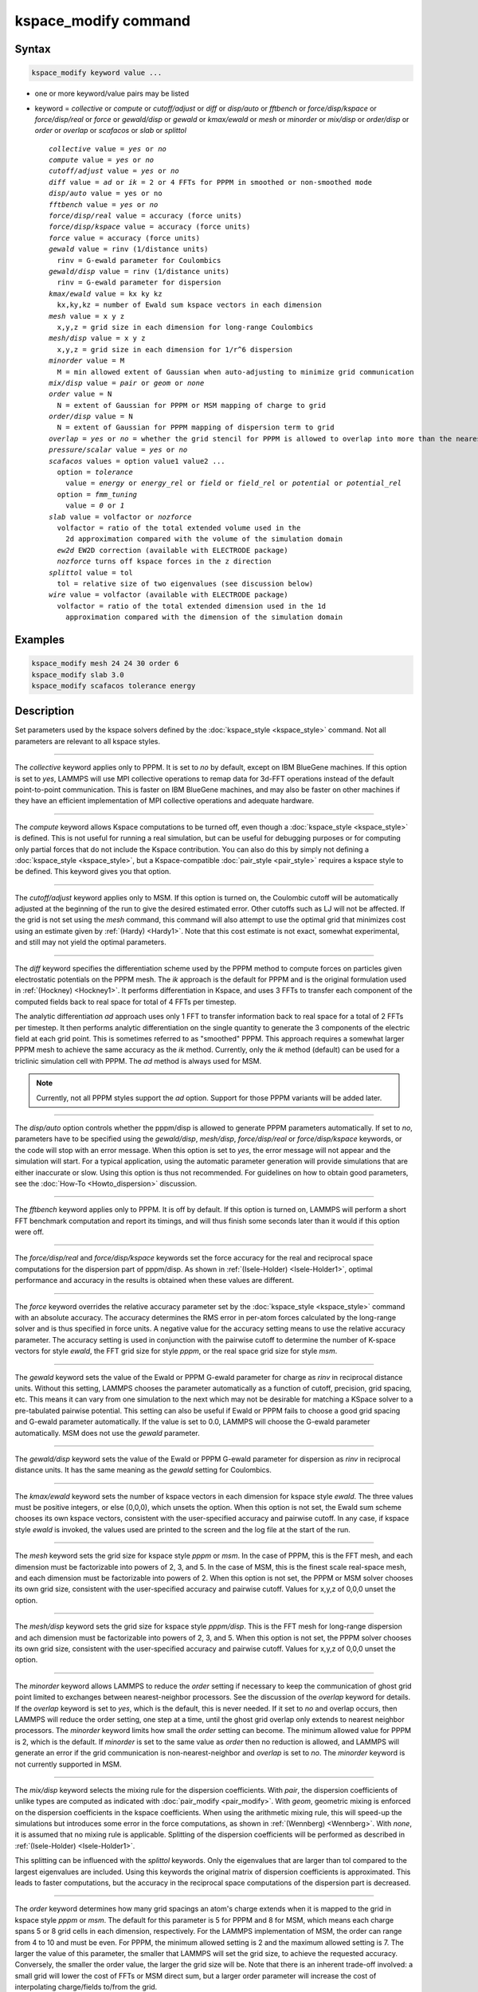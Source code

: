 .. index:: kspace_modify

kspace_modify command
=====================

Syntax
""""""

.. code-block:: LAMMPS

   kspace_modify keyword value ...

* one or more keyword/value pairs may be listed
* keyword = *collective* or *compute* or *cutoff/adjust* or *diff* or *disp/auto* or *fftbench* or *force/disp/kspace* or *force/disp/real* or *force* or *gewald/disp* or *gewald* or *kmax/ewald* or *mesh* or *minorder* or *mix/disp* or *order/disp* or *order* or *overlap* or *scafacos* or *slab* or *splittol*

  .. parsed-literal::

       *collective* value = *yes* or *no*
       *compute* value = *yes* or *no*
       *cutoff/adjust* value = *yes* or *no*
       *diff* value = *ad* or *ik* = 2 or 4 FFTs for PPPM in smoothed or non-smoothed mode
       *disp/auto* value = yes or no
       *fftbench* value = *yes* or *no*
       *force/disp/real* value = accuracy (force units)
       *force/disp/kspace* value = accuracy (force units)
       *force* value = accuracy (force units)
       *gewald* value = rinv (1/distance units)
         rinv = G-ewald parameter for Coulombics
       *gewald/disp* value = rinv (1/distance units)
         rinv = G-ewald parameter for dispersion
       *kmax/ewald* value = kx ky kz
         kx,ky,kz = number of Ewald sum kspace vectors in each dimension
       *mesh* value = x y z
         x,y,z = grid size in each dimension for long-range Coulombics
       *mesh/disp* value = x y z
         x,y,z = grid size in each dimension for 1/r\^6 dispersion
       *minorder* value = M
         M = min allowed extent of Gaussian when auto-adjusting to minimize grid communication
       *mix/disp* value = *pair* or *geom* or *none*
       *order* value = N
         N = extent of Gaussian for PPPM or MSM mapping of charge to grid
       *order/disp* value = N
         N = extent of Gaussian for PPPM mapping of dispersion term to grid
       *overlap* = *yes* or *no* = whether the grid stencil for PPPM is allowed to overlap into more than the nearest-neighbor processor
       *pressure/scalar* value = *yes* or *no*
       *scafacos* values = option value1 value2 ...
         option = *tolerance*
           value = *energy* or *energy_rel* or *field* or *field_rel* or *potential* or *potential_rel*
         option = *fmm_tuning*
           value = *0* or *1*
       *slab* value = volfactor or *nozforce*
         volfactor = ratio of the total extended volume used in the
           2d approximation compared with the volume of the simulation domain
         *ew2d* EW2D correction (available with ELECTRODE package)
         *nozforce* turns off kspace forces in the z direction
       *splittol* value = tol
         tol = relative size of two eigenvalues (see discussion below)
       *wire* value = volfactor (available with ELECTRODE package)
         volfactor = ratio of the total extended dimension used in the 1d 
           approximation compared with the dimension of the simulation domain

Examples
""""""""

.. code-block:: LAMMPS

   kspace_modify mesh 24 24 30 order 6
   kspace_modify slab 3.0
   kspace_modify scafacos tolerance energy

Description
"""""""""""

Set parameters used by the kspace solvers defined by the
:doc:`kspace_style <kspace_style>` command.  Not all parameters are
relevant to all kspace styles.

----------

The *collective* keyword applies only to PPPM.  It is set to *no* by
default, except on IBM BlueGene machines.  If this option is set to
*yes*, LAMMPS will use MPI collective operations to remap data for
3d-FFT operations instead of the default point-to-point communication.
This is faster on IBM BlueGene machines, and may also be faster on
other machines if they have an efficient implementation of MPI
collective operations and adequate hardware.

----------

The *compute* keyword allows Kspace computations to be turned off,
even though a :doc:`kspace_style <kspace_style>` is defined.  This is
not useful for running a real simulation, but can be useful for
debugging purposes or for computing only partial forces that do not
include the Kspace contribution.  You can also do this by simply not
defining a :doc:`kspace_style <kspace_style>`, but a Kspace-compatible
:doc:`pair_style <pair_style>` requires a kspace style to be defined.
This keyword gives you that option.

----------

The *cutoff/adjust* keyword applies only to MSM. If this option is
turned on, the Coulombic cutoff will be automatically adjusted at the
beginning of the run to give the desired estimated error. Other
cutoffs such as LJ will not be affected. If the grid is not set using
the *mesh* command, this command will also attempt to use the optimal
grid that minimizes cost using an estimate given by
:ref:`(Hardy) <Hardy1>`. Note that this cost estimate is not exact, somewhat
experimental, and still may not yield the optimal parameters.

----------

The *diff* keyword specifies the differentiation scheme used by the
PPPM method to compute forces on particles given electrostatic
potentials on the PPPM mesh.  The *ik* approach is the default for
PPPM and is the original formulation used in :ref:`(Hockney) <Hockney1>`.  It
performs differentiation in Kspace, and uses 3 FFTs to transfer each
component of the computed fields back to real space for total of 4
FFTs per timestep.

The analytic differentiation *ad* approach uses only 1 FFT to transfer
information back to real space for a total of 2 FFTs per timestep.  It
then performs analytic differentiation on the single quantity to
generate the 3 components of the electric field at each grid point.
This is sometimes referred to as "smoothed" PPPM.  This approach
requires a somewhat larger PPPM mesh to achieve the same accuracy as
the *ik* method. Currently, only the *ik* method (default) can be
used for a triclinic simulation cell with PPPM. The *ad* method is
always used for MSM.

.. note::

   Currently, not all PPPM styles support the *ad* option.  Support
   for those PPPM variants will be added later.

----------

The *disp/auto* option controls whether the pppm/disp is allowed to
generate PPPM parameters automatically. If set to *no*, parameters have
to be specified using the *gewald/disp*, *mesh/disp*,
*force/disp/real* or *force/disp/kspace* keywords, or
the code will stop with an error message. When this option is set to
*yes*, the error message will not appear and the simulation will start.
For a typical application, using the automatic parameter generation
will provide simulations that are either inaccurate or slow. Using this
option is thus not recommended. For guidelines on how to obtain good
parameters, see the :doc:`How-To <Howto_dispersion>` discussion.

----------

The *fftbench* keyword applies only to PPPM. It is off by default. If
this option is turned on, LAMMPS will perform a short FFT benchmark
computation and report its timings, and will thus finish some seconds
later than it would if this option were off.

----------

The *force/disp/real* and *force/disp/kspace* keywords set the force
accuracy for the real and reciprocal space computations for the dispersion
part of pppm/disp. As shown in :ref:`(Isele-Holder) <Isele-Holder1>`,
optimal performance and accuracy in the results is obtained when these
values are different.

----------

The *force* keyword overrides the relative accuracy parameter set by
the :doc:`kspace_style <kspace_style>` command with an absolute
accuracy.  The accuracy determines the RMS error in per-atom forces
calculated by the long-range solver and is thus specified in force
units.  A negative value for the accuracy setting means to use the
relative accuracy parameter.  The accuracy setting is used in
conjunction with the pairwise cutoff to determine the number of
K-space vectors for style *ewald*, the FFT grid size for style
*pppm*, or the real space grid size for style *msm*\ .

----------

The *gewald* keyword sets the value of the Ewald or PPPM G-ewald
parameter for charge as *rinv* in reciprocal distance units.  Without
this setting, LAMMPS chooses the parameter automatically as a function
of cutoff, precision, grid spacing, etc.  This means it can vary from
one simulation to the next which may not be desirable for matching a
KSpace solver to a pre-tabulated pairwise potential.  This setting can
also be useful if Ewald or PPPM fails to choose a good grid spacing
and G-ewald parameter automatically.  If the value is set to 0.0,
LAMMPS will choose the G-ewald parameter automatically.  MSM does not
use the *gewald* parameter.

----------

The *gewald/disp* keyword sets the value of the Ewald or PPPM G-ewald
parameter for dispersion as *rinv* in reciprocal distance units.  It
has the same meaning as the *gewald* setting for Coulombics.

----------

The *kmax/ewald* keyword sets the number of kspace vectors in each
dimension for kspace style *ewald*\ .  The three values must be positive
integers, or else (0,0,0), which unsets the option.  When this option
is not set, the Ewald sum scheme chooses its own kspace vectors,
consistent with the user-specified accuracy and pairwise cutoff. In
any case, if kspace style *ewald* is invoked, the values used are
printed to the screen and the log file at the start of the run.

----------

The *mesh* keyword sets the grid size for kspace style *pppm* or
*msm*\ .  In the case of PPPM, this is the FFT mesh, and each dimension
must be factorizable into powers of 2, 3, and 5.  In the case of MSM,
this is the finest scale real-space mesh, and each dimension must be
factorizable into powers of 2.  When this option is not set, the PPPM
or MSM solver chooses its own grid size, consistent with the
user-specified accuracy and pairwise cutoff.  Values for x,y,z of
0,0,0 unset the option.

----------

The *mesh/disp* keyword sets the grid size for kspace style
*pppm/disp*\ .  This is the FFT mesh for long-range dispersion and ach
dimension must be factorizable into powers of 2, 3, and 5.  When this
option is not set, the PPPM solver chooses its own grid size,
consistent with the user-specified accuracy and pairwise cutoff.
Values for x,y,z of 0,0,0 unset the option.

----------

The *minorder* keyword allows LAMMPS to reduce the *order* setting if
necessary to keep the communication of ghost grid point limited to
exchanges between nearest-neighbor processors.  See the discussion of
the *overlap* keyword for details.  If the *overlap* keyword is set to
*yes*, which is the default, this is never needed.  If it set to *no*
and overlap occurs, then LAMMPS will reduce the order setting, one
step at a time, until the ghost grid overlap only extends to nearest
neighbor processors.  The *minorder* keyword limits how small the
*order* setting can become.  The minimum allowed value for PPPM is 2,
which is the default.  If *minorder* is set to the same value as
*order* then no reduction is allowed, and LAMMPS will generate an
error if the grid communication is non-nearest-neighbor and *overlap*
is set to *no*\ . The *minorder* keyword is not currently supported in
MSM.

----------

The *mix/disp* keyword selects the mixing rule for the dispersion
coefficients.  With *pair*, the dispersion coefficients of unlike
types are computed as indicated with :doc:`pair_modify <pair_modify>`.
With *geom*, geometric mixing is enforced on the dispersion
coefficients in the kspace coefficients. When using the arithmetic
mixing rule, this will speed-up the simulations but introduces some
error in the force computations, as shown in :ref:`(Wennberg) <Wennberg>`.
With *none*, it is assumed that no mixing rule is
applicable. Splitting of the dispersion coefficients will be performed
as described in :ref:`(Isele-Holder) <Isele-Holder1>`.

This splitting can be influenced with the *splittol* keywords.  Only
the eigenvalues that are larger than tol compared to the largest
eigenvalues are included. Using this keywords the original matrix of
dispersion coefficients is approximated. This leads to faster
computations, but the accuracy in the reciprocal space computations of
the dispersion part is decreased.

----------

The *order* keyword determines how many grid spacings an atom's charge
extends when it is mapped to the grid in kspace style *pppm* or *msm*\ .
The default for this parameter is 5 for PPPM and 8 for MSM, which
means each charge spans 5 or 8 grid cells in each dimension,
respectively.  For the LAMMPS implementation of MSM, the order can
range from 4 to 10 and must be even. For PPPM, the minimum allowed
setting is 2 and the maximum allowed setting is 7.  The larger the
value of this parameter, the smaller that LAMMPS will set the grid
size, to achieve the requested accuracy.  Conversely, the smaller the
order value, the larger the grid size will be.  Note that there is an
inherent trade-off involved: a small grid will lower the cost of FFTs
or MSM direct sum, but a larger order parameter will increase the cost
of interpolating charge/fields to/from the grid.

The PPPM order parameter may be reset by LAMMPS when it sets up the
FFT grid if the implied grid stencil extends beyond the grid cells
owned by neighboring processors.  Typically this will only occur when
small problems are run on large numbers of processors.  A warning will
be generated indicating the order parameter is being reduced to allow
LAMMPS to run the problem. Automatic adjustment of the order parameter
is not supported in MSM.

----------

The *order/disp* keyword determines how many grid spacings an atom's
dispersion term extends when it is mapped to the grid in kspace style
*pppm/disp*\ .  It has the same meaning as the *order* setting for
Coulombics.

----------

The *overlap* keyword can be used in conjunction with the *minorder*
keyword with the PPPM styles to adjust the amount of communication
that occurs when values on the FFT grid are exchanged between
processors.  This communication is distinct from the communication
inherent in the parallel FFTs themselves, and is required because
processors interpolate charge and field values using grid point values
owned by neighboring processors (i.e. ghost point communication).  If
the *overlap* keyword is set to *yes* then this communication is
allowed to extend beyond nearest-neighbor processors, e.g. when using
lots of processors on a small problem.  If it is set to *no* then the
communication will be limited to nearest-neighbor processors and the
*order* setting will be reduced if necessary, as explained by the
*minorder* keyword discussion. The *overlap* keyword is always set to
*yes* in MSM.

----------

The *pressure/scalar* keyword applies only to MSM. If this option is
turned on, only the scalar pressure (i.e. (Pxx + Pyy + Pzz)/3.0) will
be computed, which can be used, for example, to run an isotropic barostat.
Computing the full pressure tensor with MSM is expensive, and this option
provides a faster alternative. The scalar pressure is computed using a
relationship between the Coulombic energy and pressure :ref:`(Hummer) <Hummer>`
instead of using the virial equation. This option cannot be used to access
individual components of the pressure tensor, to compute per-atom virial,
or with suffix kspace/pair styles of MSM, like OMP or GPU.

----------

The *scafacos* keyword is used for settings that are passed to the
ScaFaCoS library when using :doc:`kspace_style scafacos <kspace_style>`.

The *tolerance* option affects how the *accuracy* specified with the
:doc:`kspace_style <kspace_style>` command is interpreted by ScaFaCoS.
The following values may be used:

* energy = absolute accuracy in total Coulombic energy
* energy_rel = relative accuracy in total Coulombic energy
* potential = absolute accuracy in total Coulombic potential
* potential_rel = relative accuracy in total Coulombic potential
* field = absolute accuracy in electric field
* field_rel = relative accuracy in electric field

The values with suffix _rel indicate the tolerance is a relative
tolerance; the other values impose an absolute tolerance on the given
quantity. Absolute tolerance in this case means, that for a given
quantity q and a given absolute tolerance of t_a the result should
be between q-t_a and q+t_a. For a relative tolerance t_r the relative
error should not be greater than t_r, i.e. abs(1 - (result/q)) < t_r.
As a consequence of this, the tolerance type should be checked, when
performing computations with a high absolute field / energy. E.g.
if the total energy in the system is 1000000.0 an absolute tolerance
of 1e-3 would mean that the result has to be between 999999.999 and
1000000.001, which would be equivalent to a relative tolerance of
1e-9.

The energy and energy_rel values, set a tolerance based on the total
Coulombic energy of the system.  The potential and potential_rel set a
tolerance based on the per-atom Coulombic energy.  The field and
field_rel tolerance types set a tolerance based on the electric field
values computed by ScaFaCoS.  Since per-atom forces are derived from
the per-atom electric field, this effectively sets a tolerance on the
forces, similar to other LAMMPS KSpace styles, as explained on the
:doc:`kspace_style <kspace_style>` doc page.

Note that not all ScaFaCoS solvers support all tolerance types.
These are the allowed values for each method:

* fmm = energy and energy_rel
* p2nfft = field (1d-,2d-,3d-periodic systems) or potential (0d-periodic)
* p3m = field
* ewald = field
* direct = has no tolerance tuning

If the tolerance type is not changed, the default values for the
tolerance type are the first values in the above list, e.g. energy
is the default tolerance type for the fmm solver.

The *fmm_tuning* option is only relevant when using the FMM method.
It activates (value=1) or deactivates (value=0) an internal tuning
mechanism for the FMM solver.  The tuning operation runs sequentially
and can be very time-consuming.  Usually it is not needed for systems
with a homogeneous charge distribution. The default for this option is
therefore *0*\ . The FMM internal tuning is performed once, when the
solver is set up.

----------

The *slab* keyword allows an Ewald or PPPM solver to be used for a
systems that are periodic in x,y but non-periodic in z - a
:doc:`boundary <boundary>` setting of "boundary p p f".  This is done by
treating the system as if it were periodic in z, but inserting empty
volume between atom slabs and removing dipole inter-slab interactions
so that slab-slab interactions are effectively turned off.  The
volfactor value sets the ratio of the extended dimension in z divided
by the actual dimension in z.  The recommended value is 3.0.  A larger
value is inefficient; a smaller value introduces unwanted slab-slab
interactions.  The use of fixed boundaries in z means that the user
must prevent particle migration beyond the initial z-bounds, typically
by providing a wall-style fix.  The methodology behind the *slab*
option is explained in the paper by :ref:`(Yeh) <Yeh>`.  The *slab* option
is also extended to non-neutral systems :ref:`(Ballenegger) <Ballenegger>`.

An alternative slab option can be invoked with the *nozforce* keyword
in lieu of the volfactor.  This turns off all kspace forces in the z
direction.  The *nozforce* option is not supported by MSM. For MSM,
any combination of periodic, non-periodic, or shrink-wrapped
boundaries can be set using :doc:`boundary <boundary>` (the slab
approximation in not needed).  The *slab* keyword is not currently
supported by Ewald or PPPM when using a triclinic simulation cell. The
slab correction has also been extended to point dipole interactions
:ref:`(Klapp) <Klapp>` in :doc:`kspace_style <kspace_style>` *ewald/disp*,
*ewald/dipole*, and *pppm/dipole*\ .

.. note::

   If you wish to apply an electric field in the Z-direction, in
   conjunction with the *slab* keyword, you should do it by adding
   explicit charged particles to the +/- Z surfaces.  If you do it via
   the :doc:`fix efield <fix_efield>` command, it will not give the correct
   dielectric constant due to the Yeh/Berkowitz :ref:`(Yeh) <Yeh>` correction
   not being compatible with how :doc:`fix efield <fix_efield>` works.

----------

The *force/disp/real* and *force/disp/kspace* keywords set the force
accuracy for the real and reciprocal space computations for the dispersion
part of pppm/disp. As shown in :ref:`(Isele-Holder) <Isele-Holder1>`,
optimal performance and accuracy in the results is obtained when these
values are different.

The *disp/auto* option controls whether the pppm/disp is allowed to
generate PPPM parameters automatically. If set to *no*, parameters
have to be specified using the *gewald/disp*, *mesh/disp*,
*force/disp/real* or *force/disp/kspace* keywords, or the code will
stop with an error message. When this option is set to *yes*, the
error message will not appear and the simulation will start.  For a
typical application, using the automatic parameter generation will
provide simulations that are either inaccurate or slow. Using this
option is thus not recommended.  For guidelines on how to obtain good
parameters, see the :doc:`Howto dispersion <Howto_dispersion>` doc page.

----------

Restrictions
""""""""""""

none

Related commands
""""""""""""""""

:doc:`kspace_style <kspace_style>`, :doc:`boundary <boundary>`

Default
"""""""

The option defaults are mesh = mesh/disp = 0 0 0, order = order/disp =
5 (PPPM), order = 10 (MSM), minorder = 2, overlap = yes, force = -1.0,
gewald = gewald/disp = 0.0, slab = 1.0, compute = yes, cutoff/adjust =
yes (MSM), pressure/scalar = yes (MSM), fftbench = no (PPPM), diff =
ik (PPPM), mix/disp = pair, force/disp/real = -1.0, force/disp/kspace
= -1.0, split = 0, tol = 1.0e-6, and disp/auto = no. For pppm/intel,
order = order/disp = 7.  For scafacos settings, the scafacos tolerance
option depends on the method chosen, as documented above.  The
scafacos fmm_tuning default = 0.

----------

.. _Hockney1:

**(Hockney)** Hockney and Eastwood, Computer Simulation Using Particles,
Adam Hilger, NY (1989).

.. _Yeh:

**(Yeh)** Yeh and Berkowitz, J Chem Phys, 111, 3155 (1999).

.. _Ballenegger:

**(Ballenegger)** Ballenegger, Arnold, Cerda, J Chem Phys, 131, 094107
(2009).

.. _Klapp:

**(Klapp)** Klapp, Schoen, J Chem Phys, 117, 8050 (2002).

.. _Hardy1:

**(Hardy)** David Hardy thesis: Multilevel Summation for the Fast
Evaluation of Forces for the Simulation of Biomolecules, University of
Illinois at Urbana-Champaign, (2006).

.. _Hummer:

**(Hummer)** Hummer, Gronbech-Jensen, Neumann, J Chem Phys, 109, 2791 (1998)

.. _Isele-Holder1:

**(Isele-Holder)** Isele-Holder, Mitchell, Hammond, Kohlmeyer, Ismail, J
Chem Theory Comput, 9, 5412 (2013).

.. _Wennberg:

**(Wennberg)** Wennberg, Murtola, Hess, Lindahl, J Chem Theory Comput,
9, 3527 (2013).
